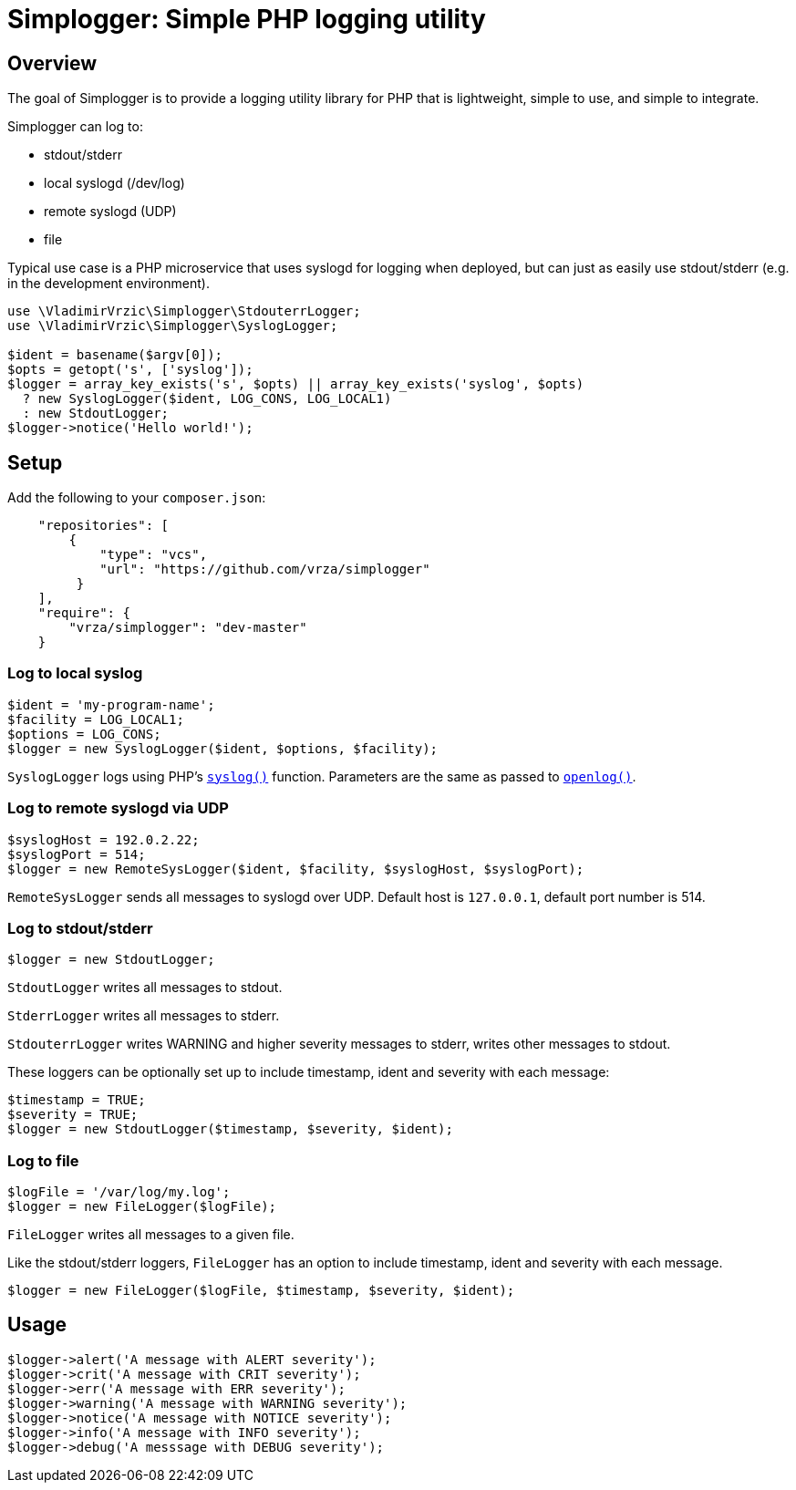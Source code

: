 :source-highlighter: pygments

= Simplogger: Simple PHP logging utility

== Overview

The goal of Simplogger is to provide a logging utility library for PHP
that is lightweight, simple to use, and simple to integrate.

Simplogger can log to:

* stdout/stderr
* local syslogd (/dev/log)
* remote syslogd (UDP)
* file

Typical use case is a PHP microservice that uses syslogd for logging
when deployed, but can just as easily use stdout/stderr (e.g. in the
development environment).

[source,php]
----
use \VladimirVrzic\Simplogger\StdouterrLogger;
use \VladimirVrzic\Simplogger\SyslogLogger;

$ident = basename($argv[0]);
$opts = getopt('s', ['syslog']);
$logger = array_key_exists('s', $opts) || array_key_exists('syslog', $opts)
  ? new SyslogLogger($ident, LOG_CONS, LOG_LOCAL1)
  : new StdoutLogger;
$logger->notice('Hello world!');
----

== Setup

Add the following to your `composer.json`:

[source,php]
----
    "repositories": [
        {
            "type": "vcs",
            "url": "https://github.com/vrza/simplogger"
         }
    ],
    "require": {
        "vrza/simplogger": "dev-master"
    }
----

=== Log to local syslog

[source,php]
----
$ident = 'my-program-name';
$facility = LOG_LOCAL1;
$options = LOG_CONS;
$logger = new SyslogLogger($ident, $options, $facility);
----

`SyslogLogger` logs using PHP's
`http://php.net/manual/en/function.syslog.php[syslog()]`
function. Parameters are the same as passed to
`http://php.net/manual/en/function.openlog.php[openlog()]`.

=== Log to remote syslogd via UDP

[source,php]
----
$syslogHost = 192.0.2.22;
$syslogPort = 514;
$logger = new RemoteSysLogger($ident, $facility, $syslogHost, $syslogPort);
----

`RemoteSysLogger` sends all messages to syslogd over UDP.
Default host is `127.0.0.1`, default port number is 514.

=== Log to stdout/stderr

[source,php]
----
$logger = new StdoutLogger;
----

`StdoutLogger` writes all messages to stdout.

`StderrLogger` writes all messages to stderr.

`StdouterrLogger` writes WARNING and higher severity messages to stderr,
writes other messages to stdout.

These loggers can be optionally set up to include
timestamp, ident and severity with each message:

[source,php]
----
$timestamp = TRUE;
$severity = TRUE;
$logger = new StdoutLogger($timestamp, $severity, $ident);
----

=== Log to file

[source,php]
----
$logFile = '/var/log/my.log';
$logger = new FileLogger($logFile);
----

`FileLogger` writes all messages to a given file.

Like the stdout/stderr loggers, `FileLogger` has an option to include
timestamp, ident and severity with each message.

[source,php]
----
$logger = new FileLogger($logFile, $timestamp, $severity, $ident);
----

== Usage

[source,php]
----
$logger->alert('A message with ALERT severity');
$logger->crit('A message with CRIT severity');
$logger->err('A message with ERR severity');
$logger->warning('A message with WARNING severity');
$logger->notice('A message with NOTICE severity');
$logger->info('A message with INFO severity');
$logger->debug('A messsage with DEBUG severity');
----
